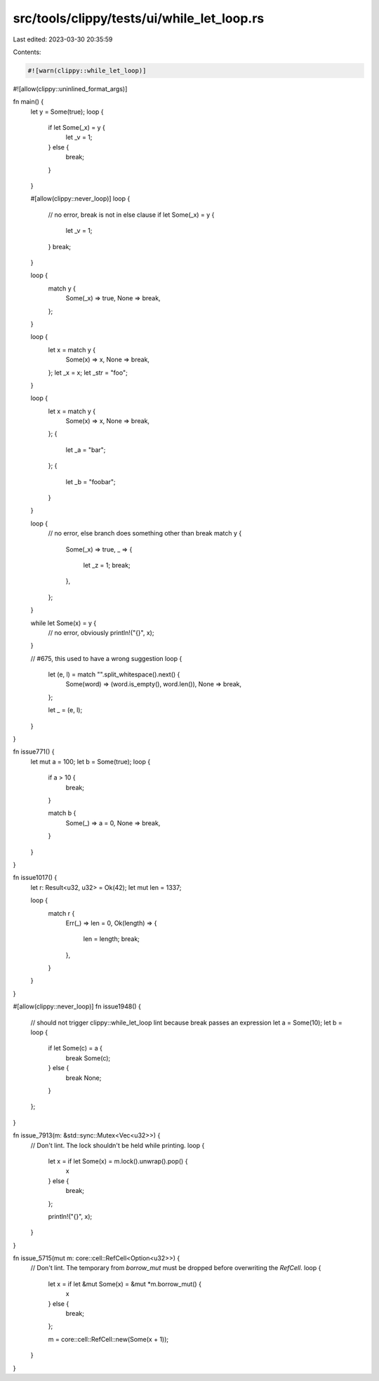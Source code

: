 src/tools/clippy/tests/ui/while_let_loop.rs
===========================================

Last edited: 2023-03-30 20:35:59

Contents:

.. code-block:: rs

    #![warn(clippy::while_let_loop)]
#![allow(clippy::uninlined_format_args)]

fn main() {
    let y = Some(true);
    loop {
        if let Some(_x) = y {
            let _v = 1;
        } else {
            break;
        }
    }

    #[allow(clippy::never_loop)]
    loop {
        // no error, break is not in else clause
        if let Some(_x) = y {
            let _v = 1;
        }
        break;
    }

    loop {
        match y {
            Some(_x) => true,
            None => break,
        };
    }

    loop {
        let x = match y {
            Some(x) => x,
            None => break,
        };
        let _x = x;
        let _str = "foo";
    }

    loop {
        let x = match y {
            Some(x) => x,
            None => break,
        };
        {
            let _a = "bar";
        };
        {
            let _b = "foobar";
        }
    }

    loop {
        // no error, else branch does something other than break
        match y {
            Some(_x) => true,
            _ => {
                let _z = 1;
                break;
            },
        };
    }

    while let Some(x) = y {
        // no error, obviously
        println!("{}", x);
    }

    // #675, this used to have a wrong suggestion
    loop {
        let (e, l) = match "".split_whitespace().next() {
            Some(word) => (word.is_empty(), word.len()),
            None => break,
        };

        let _ = (e, l);
    }
}

fn issue771() {
    let mut a = 100;
    let b = Some(true);
    loop {
        if a > 10 {
            break;
        }

        match b {
            Some(_) => a = 0,
            None => break,
        }
    }
}

fn issue1017() {
    let r: Result<u32, u32> = Ok(42);
    let mut len = 1337;

    loop {
        match r {
            Err(_) => len = 0,
            Ok(length) => {
                len = length;
                break;
            },
        }
    }
}

#[allow(clippy::never_loop)]
fn issue1948() {
    // should not trigger clippy::while_let_loop lint because break passes an expression
    let a = Some(10);
    let b = loop {
        if let Some(c) = a {
            break Some(c);
        } else {
            break None;
        }
    };
}

fn issue_7913(m: &std::sync::Mutex<Vec<u32>>) {
    // Don't lint. The lock shouldn't be held while printing.
    loop {
        let x = if let Some(x) = m.lock().unwrap().pop() {
            x
        } else {
            break;
        };

        println!("{}", x);
    }
}

fn issue_5715(mut m: core::cell::RefCell<Option<u32>>) {
    // Don't lint. The temporary from `borrow_mut` must be dropped before overwriting the `RefCell`.
    loop {
        let x = if let &mut Some(x) = &mut *m.borrow_mut() {
            x
        } else {
            break;
        };

        m = core::cell::RefCell::new(Some(x + 1));
    }
}


